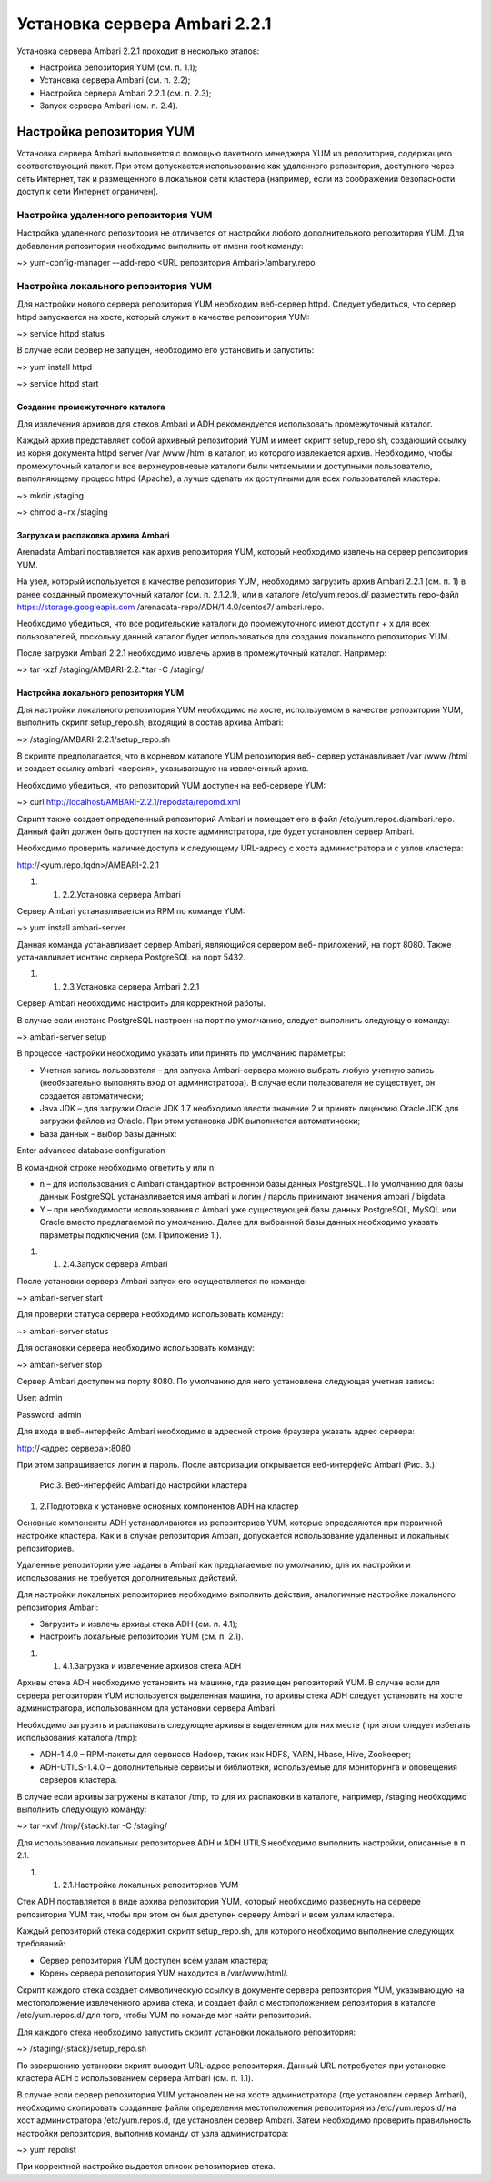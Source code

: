 Установка сервера Ambari 2.2.1
==============================


Установка сервера Ambari 2.2.1 проходит в несколько этапов:


+ Настройка репозитория YUM (см. п. 1.1);
+ Установка сервера Ambari (см. п. 2.2);
+ Настройка сервера Ambari 2.2.1 (см. п. 2.3);
+ Запуск сервера Ambari (см. п. 2.4).


Настройка репозитория YUM
-------------------------



Установка сервера Ambari выполняется с помощью пакетного менеджера YUM
из репозитория, содержащего соответствующий пакет. При этом
допускается использование как удаленного репозитория, доступного через
сеть Интернет, так и размещенного в локальной сети кластера (например,
если из соображений безопасности доступ к сети Интернет ограничен).


Настройка удаленного репозитория YUM
^^^^^^^^^^^^^^^^^^^^^^^^^^^^^^^^^^^^


Настройка удаленного репозитория не отличается от настройки любого
дополнительного репозитория YUM. Для добавления репозитория необходимо
выполнить от имени root команду:

~> yum-config-manager –-add-repo <URL репозитория Ambari>/ambary.repo


Настройка локального репозитория YUM
^^^^^^^^^^^^^^^^^^^^^^^^^^^^^^^^^^^^

Для настройки нового сервера репозитория YUM необходим веб-сервер
httpd. Следует убедиться, что сервер httpd запускается на хосте,
который служит в качестве репозитория YUM:

~> service httpd status

В случае если сервер не запущен, необходимо его установить и
запустить:

~> yum install httpd

~> service httpd start



Создание промежуточного каталога
~~~~~~~~~~~~~~~~~~~~~~~~~~~~~~~~


Для извлечения архивов для стеков Ambari и ADH рекомендуется
использовать промежуточный каталог.

Каждый архив представляет собой архивный репозиторий YUM и имеет
скрипт setup_repo.sh, создающий ссылку из корня документа httpd server
/var /www /html в каталог, из которого извлекается архив. Необходимо,
чтобы промежуточный каталог и все верхнеуровневые каталоги были
читаемыми и доступными пользователю, выполняющему процесс httpd
(Apache), а лучше сделать их доступными для всех пользователей
кластера:

~> mkdir /staging

~> chmod a+rx /staging


Загрузка и распаковка архива Ambari
~~~~~~~~~~~~~~~~~~~~~~~~~~~~~~~~~~~

Arenadata Ambari поставляется как архив репозитория YUM, который
необходимо извлечь на сервер репозитория YUM.

На узел, который используется в качестве репозитория YUM, необходимо
загрузить архив Ambari 2.2.1 (см. п. 1) в ранее созданный
промежуточный каталог (см. п. 2.1.2.1), или в каталоге
/etc/yum.repos.d/ разместить repo-файл https://storage.googleapis.com
/arenadata-repo/ADH/1.4.0/centos7/ ambari.repo.

Необходимо убедиться, что все родительские каталоги до промежуточного
имеют доступ r + х для всех пользователей, поскольку данный каталог
будет использоваться для создания локального репозитория YUM.

После загрузки Ambari 2.2.1 необходимо извлечь архив в промежуточный
каталог. Например:

~> tar -xzf /staging/AMBARI-2.2.*.tar -C /staging/


Настройка локального репозитория YUM
~~~~~~~~~~~~~~~~~~~~~~~~~~~~~~~~~~~~

Для настройки локального репозитория YUM необходимо на хосте,
используемом в качестве репозитория YUM, выполнить скрипт
setup_repo.sh, входящий в состав архива Ambari:

~> /staging/AMBARI-2.2.1/setup_repo.sh

В скрипте предполагается, что в корневом каталоге YUM репозитория веб-
сервер устанавливает /var /www /html и создает ссылку ambari-<версия>,
указывающую на извлеченный архив.

Необходимо убедиться, что репозиторий YUM доступен на веб-сервере YUM:

~> curl http://localhost/AMBARI-2.2.1/repodata/repomd.xml

Скрипт также создает определенный репозиторий Ambari и помещает его в
файл /etc/yum.repos.d/ambari.repo. Данный файл должен быть доступен на
хосте администратора, где будет установлен сервер Ambari.

Необходимо проверить наличие доступа к следующему URL-адресу с хоста
администратора и с узлов кластера:

http://<yum.repo.fqdn>/AMBARI-2.2.1


#.

    #. 2.2.Установка сервера Ambari



Сервер Ambari устанавливается из RPM по команде YUM:

~> yum install ambari-server

Данная команда устанавливает сервер Ambari, являющийся сервером веб-
приложений, на порт 8080. Также устанавливает иснтанс сервера
PostgreSQL на порт 5432.


#.

    #. 2.3.Установка сервера Ambari 2.2.1



Сервер Ambari необходимо настроить для корректной работы.

В случае если инстанс PostgreSQL настроен на порт по умолчанию,
следует выполнить следующую команду:

~> ambari-server setup

В процессе настройки необходимо указать или принять по умолчанию
параметры:


+ Учетная запись пользователя – для запуска Ambari-сервера можно
  выбрать любую учетную запись (необязательно выполнять вход от
  администратора). В случае если пользователя не существует, он
  создается автоматически;
+ Java JDK – для загрузки Oracle JDK 1.7 необходимо ввести значение
  2 и принять лицензию Oracle JDK для загрузки файлов из Oracle. При
  этом установка JDK выполняется автоматически;
+ База данных – выбор базы данных:


Enter advanced database configuration

В командной строке необходимо ответить y или n:


+ n – для использования с Ambari стандартной встроенной базы данных
  PostgreSQL. По умолчанию для базы данных PostgreSQL устанавливается
  имя ambari и логин / пароль принимают значения ambari / bigdata.
+ Y – при необходимости использования с Ambari уже существующей базы
  данных PostgreSQL, MySQL или Oracle вместо предлагаемой по умолчанию.
  Далее для выбранной базы данных необходимо указать параметры
  подключения (см. Приложение 1.).



#.

    #. 2.4.Запуск сервера Ambari



После установки сервера Ambari запуск его осуществляется по команде:

~> ambari-server start

Для проверки статуса сервера необходимо использовать команду:

~> ambari-server status

Для остановки сервера необходимо использовать команду:

~> ambari-server stop

Сервер Ambari доступен на порту 8080. По умолчанию для него
установлена следующая учетная запись:

User: admin

Password: admin

Для входа в веб-интерфейс Ambari необходимо в адресной строке браузера
указать адрес сервера:

http://<адрес сервера>:8080

При этом запрашивается логин и пароль. После авторизации открывается
веб-интерфейс Ambari (Рис. 3.).

.. _install-img-3:

.. figure:: /imgs/install_3.*

    Рис.3. Веб-интерфейс Ambari до настройки кластера

#. 2.Подготовка к установке основных компонентов ADH на кластер


Основные компоненты ADH устанавливаются из репозиториев YUM, которые
определяются при первичной настройке кластера. Как и в случае
репозитория Ambari, допускается использование удаленных и локальных
репозиториев.

Удаленные репозитории уже заданы в Ambari как предлагаемые по
умолчанию, для их настройки и использования не требуется
дополнительных действий.

Для настройки локальных репозиториев необходимо выполнить действия,
аналогичные настройке локального репозитория Ambari:


+ Загрузить и извлечь архивы стека ADH (см. п. 4.1);
+ Настроить локальные репозитории YUM (см. п. 2.1).



#.

    #. 4.1.Загрузка и извлечение архивов стека ADH



Архивы стека ADH необходимо установить на машине, где размещен
репозиторий YUM. В случае если для сервера репозитория YUM
используется выделенная машина, то архивы стека ADH следует установить
на хосте администратора, использованном для установки сервера Ambari.

Необходимо загрузить и распаковать следующие архивы в выделенном для
них месте (при этом следует избегать использования каталога /tmp):


+ ADH-1.4.0 – RPM-пакеты для сервисов Hadoop, таких как HDFS, YARN,
  Hbase, Hive, Zookeeper;
+ ADH-UTILS-1.4.0 – дополнительные сервисы и библиотеки,
  используемые для мониторинга и оповещения серверов кластера.


В случае если архивы загружены в каталог /tmp, то для их распаковки в
каталоге, например, /staging необходимо выполнить следующую команду:

~> tar –xvf /tmp/{stack}.tar -C /staging/

Для использования локальных репозиториев ADH и ADH UTILS необходимо
выполнить настройки, описанные в п. 2.1.


#.

    #. 2.1.Настройка локальных репозиториев YUM



Стек ADH поставляется в виде архива репозитория YUM, который
необходимо развернуть на сервере репозитория YUM так, чтобы при этом
он был доступен серверу Ambari и всем узлам кластера.

Каждый репозиторий стека содержит скрипт setup_repo.sh, для которого
необходимо выполнение следующих требований:


+ Сервер репозитория YUM доступен всем узлам кластера;
+ Корень сервера репозитория YUM находится в /var/www/html/.


Скрипт каждого стека создает символическую ссылку в документе сервера
репозитория YUM, указывающую на местоположение извлеченного архива
стека, и создает файл с местоположением репозитория в каталоге
/etc/yum.repos.d/ для того, чтобы YUM по команде мог найти
репозиторий.

Для каждого стека необходимо запустить скрипт установки локального
репозитория:

~> /staging/{stack}/setup_repo.sh

По завершению установки скрипт выводит URL-адрес репозитория. Данный
URL потребуется при установке кластера ADH с использованием сервера
Ambari (см. п. 1.1).

В случае если сервер репозитория YUM установлен не на хосте
администратора (где установлен сервер Ambari), необходимо скопировать
созданные файлы определения местоположения репозитория из
/etc/yum.repos.d/ на хост администратора /etc/yum.repos.d, где
установлен сервер Ambari. Затем необходимо проверить правильность
настройки репозитория, выполнив команду от узла администратора:

~> yum repolist

При корректной настройке выдается список репозиториев стека.


